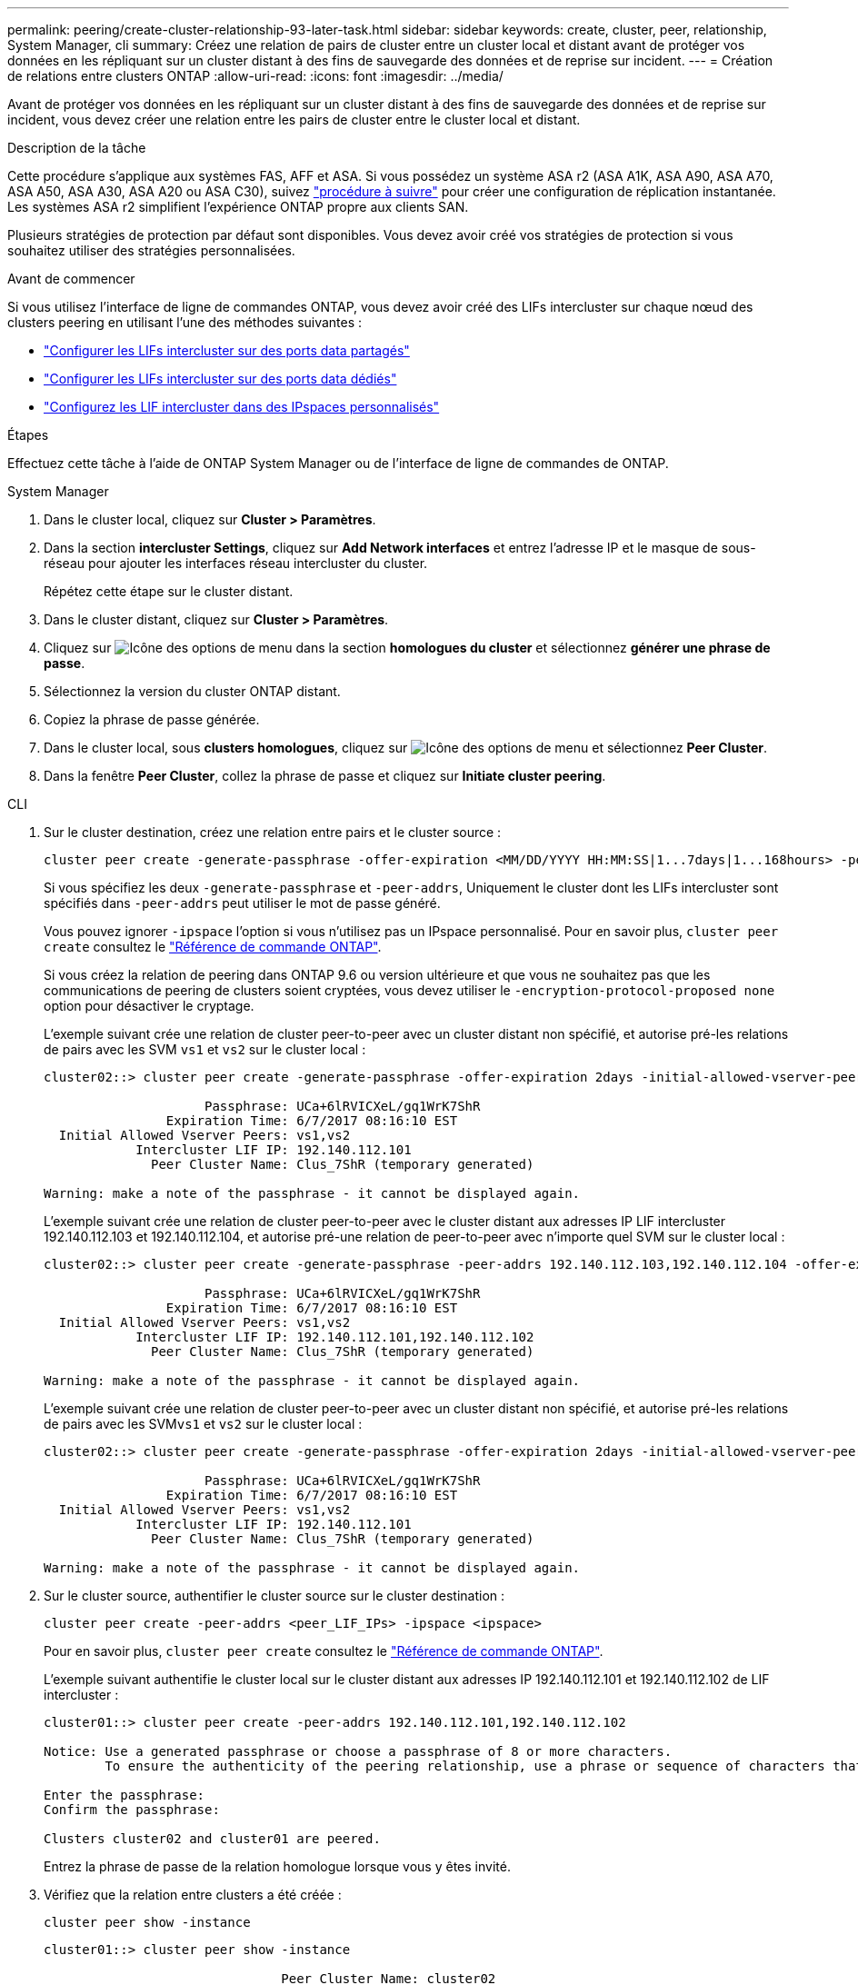 ---
permalink: peering/create-cluster-relationship-93-later-task.html 
sidebar: sidebar 
keywords: create, cluster, peer, relationship, System Manager, cli 
summary: Créez une relation de pairs de cluster entre un cluster local et distant avant de protéger vos données en les répliquant sur un cluster distant à des fins de sauvegarde des données et de reprise sur incident. 
---
= Création de relations entre clusters ONTAP
:allow-uri-read: 
:icons: font
:imagesdir: ../media/


[role="lead"]
Avant de protéger vos données en les répliquant sur un cluster distant à des fins de sauvegarde des données et de reprise sur incident, vous devez créer une relation entre les pairs de cluster entre le cluster local et distant.

.Description de la tâche
Cette procédure s'applique aux systèmes FAS, AFF et ASA. Si vous possédez un système ASA r2 (ASA A1K, ASA A90, ASA A70, ASA A50, ASA A30, ASA A20 ou ASA C30), suivez link:https://docs.netapp.com/us-en/asa-r2/data-protection/snapshot-replication.html["procédure à suivre"^] pour créer une configuration de réplication instantanée. Les systèmes ASA r2 simplifient l'expérience ONTAP propre aux clients SAN.

Plusieurs stratégies de protection par défaut sont disponibles. Vous devez avoir créé vos stratégies de protection si vous souhaitez utiliser des stratégies personnalisées.

.Avant de commencer
Si vous utilisez l'interface de ligne de commandes ONTAP, vous devez avoir créé des LIFs intercluster sur chaque nœud des clusters peering en utilisant l'une des méthodes suivantes :

* link:configure-intercluster-lifs-share-data-ports-task.html["Configurer les LIFs intercluster sur des ports data partagés"]
* link:configure-intercluster-lifs-use-dedicated-ports-task.html["Configurer les LIFs intercluster sur des ports data dédiés"]
* link:configure-intercluster-lifs-use-ports-own-networks-task.html["Configurez les LIF intercluster dans des IPspaces personnalisés"]


.Étapes
Effectuez cette tâche à l'aide de ONTAP System Manager ou de l'interface de ligne de commandes de ONTAP.

[role="tabbed-block"]
====
.System Manager
--
. Dans le cluster local, cliquez sur *Cluster > Paramètres*.
. Dans la section *intercluster Settings*, cliquez sur *Add Network interfaces* et entrez l'adresse IP et le masque de sous-réseau pour ajouter les interfaces réseau intercluster du cluster.
+
Répétez cette étape sur le cluster distant.

. Dans le cluster distant, cliquez sur *Cluster > Paramètres*.
. Cliquez sur image:icon_kabob.gif["Icône des options de menu"] dans la section *homologues du cluster* et sélectionnez *générer une phrase de passe*.
. Sélectionnez la version du cluster ONTAP distant.
. Copiez la phrase de passe générée.
. Dans le cluster local, sous *clusters homologues*, cliquez sur image:icon_kabob.gif["Icône des options de menu"] et sélectionnez *Peer Cluster*.
. Dans la fenêtre *Peer Cluster*, collez la phrase de passe et cliquez sur *Initiate cluster peering*.


--
.CLI
--
. Sur le cluster destination, créez une relation entre pairs et le cluster source :
+
[source, cli]
----
cluster peer create -generate-passphrase -offer-expiration <MM/DD/YYYY HH:MM:SS|1...7days|1...168hours> -peer-addrs <peer_LIF_IPs> -initial-allowed-vserver-peers <svm_name|*> -ipspace <ipspace>
----
+
Si vous spécifiez les deux `-generate-passphrase` et `-peer-addrs`, Uniquement le cluster dont les LIFs intercluster sont spécifiés dans `-peer-addrs` peut utiliser le mot de passe généré.

+
Vous pouvez ignorer `-ipspace` l'option si vous n'utilisez pas un IPspace personnalisé. Pour en savoir plus, `cluster peer create` consultez le link:https://docs.netapp.com/us-en/ontap-cli/cluster-peer-create.html["Référence de commande ONTAP"^].

+
Si vous créez la relation de peering dans ONTAP 9.6 ou version ultérieure et que vous ne souhaitez pas que les communications de peering de clusters soient cryptées, vous devez utiliser le `-encryption-protocol-proposed none` option pour désactiver le cryptage.

+
L'exemple suivant crée une relation de cluster peer-to-peer avec un cluster distant non spécifié, et autorise pré-les relations de pairs avec les SVM `vs1` et `vs2` sur le cluster local :

+
[listing]
----
cluster02::> cluster peer create -generate-passphrase -offer-expiration 2days -initial-allowed-vserver-peers vs1,vs2

                     Passphrase: UCa+6lRVICXeL/gq1WrK7ShR
                Expiration Time: 6/7/2017 08:16:10 EST
  Initial Allowed Vserver Peers: vs1,vs2
            Intercluster LIF IP: 192.140.112.101
              Peer Cluster Name: Clus_7ShR (temporary generated)

Warning: make a note of the passphrase - it cannot be displayed again.
----
+
L'exemple suivant crée une relation de cluster peer-to-peer avec le cluster distant aux adresses IP LIF intercluster 192.140.112.103 et 192.140.112.104, et autorise pré-une relation de peer-to-peer avec n'importe quel SVM sur le cluster local :

+
[listing]
----
cluster02::> cluster peer create -generate-passphrase -peer-addrs 192.140.112.103,192.140.112.104 -offer-expiration 2days -initial-allowed-vserver-peers *

                     Passphrase: UCa+6lRVICXeL/gq1WrK7ShR
                Expiration Time: 6/7/2017 08:16:10 EST
  Initial Allowed Vserver Peers: vs1,vs2
            Intercluster LIF IP: 192.140.112.101,192.140.112.102
              Peer Cluster Name: Clus_7ShR (temporary generated)

Warning: make a note of the passphrase - it cannot be displayed again.
----
+
L'exemple suivant crée une relation de cluster peer-to-peer avec un cluster distant non spécifié, et autorise pré-les relations de pairs avec les SVM``vs1`` et `vs2` sur le cluster local :

+
[listing]
----
cluster02::> cluster peer create -generate-passphrase -offer-expiration 2days -initial-allowed-vserver-peers vs1,vs2

                     Passphrase: UCa+6lRVICXeL/gq1WrK7ShR
                Expiration Time: 6/7/2017 08:16:10 EST
  Initial Allowed Vserver Peers: vs1,vs2
            Intercluster LIF IP: 192.140.112.101
              Peer Cluster Name: Clus_7ShR (temporary generated)

Warning: make a note of the passphrase - it cannot be displayed again.
----
. Sur le cluster source, authentifier le cluster source sur le cluster destination :
+
[source, cli]
----
cluster peer create -peer-addrs <peer_LIF_IPs> -ipspace <ipspace>
----
+
Pour en savoir plus, `cluster peer create` consultez le link:https://docs.netapp.com/us-en/ontap-cli/cluster-peer-create.html["Référence de commande ONTAP"^].

+
L'exemple suivant authentifie le cluster local sur le cluster distant aux adresses IP 192.140.112.101 et 192.140.112.102 de LIF intercluster :

+
[listing]
----
cluster01::> cluster peer create -peer-addrs 192.140.112.101,192.140.112.102

Notice: Use a generated passphrase or choose a passphrase of 8 or more characters.
        To ensure the authenticity of the peering relationship, use a phrase or sequence of characters that would be hard to guess.

Enter the passphrase:
Confirm the passphrase:

Clusters cluster02 and cluster01 are peered.
----
+
Entrez la phrase de passe de la relation homologue lorsque vous y êtes invité.

. Vérifiez que la relation entre clusters a été créée :
+
[source, cli]
----
cluster peer show -instance
----
+
[listing]
----
cluster01::> cluster peer show -instance

                               Peer Cluster Name: cluster02
                   Remote Intercluster Addresses: 192.140.112.101, 192.140.112.102
              Availability of the Remote Cluster: Available
                             Remote Cluster Name: cluster2
                             Active IP Addresses: 192.140.112.101, 192.140.112.102
                           Cluster Serial Number: 1-80-123456
                  Address Family of Relationship: ipv4
            Authentication Status Administrative: no-authentication
               Authentication Status Operational: absent
                                Last Update Time: 02/05 21:05:41
                    IPspace for the Relationship: Default
----
. Vérifier la connectivité et l'état des nœuds de la relation peer-to-peer :
+
[source, cli]
----
cluster peer health show
----
+
[listing]
----
cluster01::> cluster peer health show
Node       cluster-Name                Node-Name
             Ping-Status               RDB-Health Cluster-Health  Avail…
---------- --------------------------- ---------  --------------- --------
cluster01-01
           cluster02                   cluster02-01
             Data: interface_reachable
             ICMP: interface_reachable true       true            true
                                       cluster02-02
             Data: interface_reachable
             ICMP: interface_reachable true       true            true
cluster01-02
           cluster02                   cluster02-01
             Data: interface_reachable
             ICMP: interface_reachable true       true            true
                                       cluster02-02
             Data: interface_reachable
             ICMP: interface_reachable true       true            true
----


--
====


== D'autres façons de le faire dans ONTAP

[cols="2"]
|===
| Pour effectuer ces tâches avec... | Voir ce contenu... 


| System Manager Classic (disponible avec ONTAP 9.7 et versions antérieures) | link:https://docs.netapp.com/us-en/ontap-system-manager-classic/volume-disaster-prep/index.html["Présentation de la préparation de la reprise sur incident de volume"^] 
|===